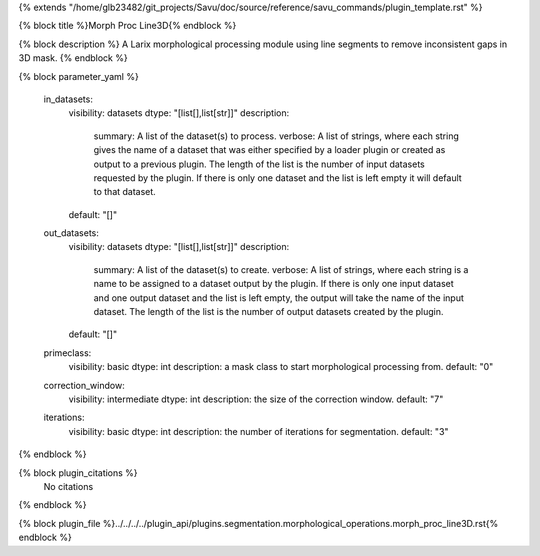 {% extends "/home/glb23482/git_projects/Savu/doc/source/reference/savu_commands/plugin_template.rst" %}

{% block title %}Morph Proc Line3D{% endblock %}

{% block description %}
A Larix morphological processing module using line segments to remove inconsistent gaps in 3D mask. 
{% endblock %}

{% block parameter_yaml %}

        in_datasets:
            visibility: datasets
            dtype: "[list[],list[str]]"
            description: 
                summary: A list of the dataset(s) to process.
                verbose: A list of strings, where each string gives the name of a dataset that was either specified by a loader plugin or created as output to a previous plugin.  The length of the list is the number of input datasets requested by the plugin.  If there is only one dataset and the list is left empty it will default to that dataset.
            default: "[]"
        
        out_datasets:
            visibility: datasets
            dtype: "[list[],list[str]]"
            description: 
                summary: A list of the dataset(s) to create.
                verbose: A list of strings, where each string is a name to be assigned to a dataset output by the plugin. If there is only one input dataset and one output dataset and the list is left empty, the output will take the name of the input dataset. The length of the list is the number of output datasets created by the plugin.
            default: "[]"
        
        primeclass:
            visibility: basic
            dtype: int
            description: a mask class to start morphological processing from.
            default: "0"
        
        correction_window:
            visibility: intermediate
            dtype: int
            description: the size of the correction window.
            default: "7"
        
        iterations:
            visibility: basic
            dtype: int
            description: the number of iterations for segmentation.
            default: "3"
        
{% endblock %}

{% block plugin_citations %}
    No citations
{% endblock %}

{% block plugin_file %}../../../../plugin_api/plugins.segmentation.morphological_operations.morph_proc_line3D.rst{% endblock %}
